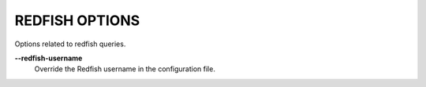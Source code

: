 REDFISH OPTIONS
---------------
Options related to redfish queries.

**--redfish-username**
        Override the Redfish username in the configuration file.
